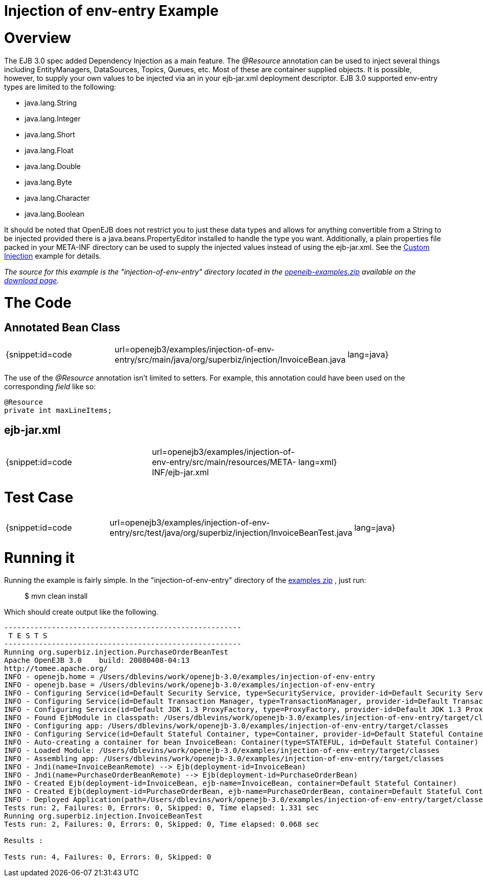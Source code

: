 = Injection of env-entry Example

= Overview

The EJB 3.0 spec added Dependency Injection as a main feature.
The _@Resource_ annotation can be used to inject several things including EntityManagers, DataSources, Topics, Queues, etc.
Most of these are container supplied objects.
It is possible, however, to supply your own values to be injected via an *+++<env-entry>+++* in your ejb-jar.xml deployment descriptor.
EJB 3.0 supported env-entry types are limited to the following:+++</env-entry>+++

* java.lang.String
* java.lang.Integer
* java.lang.Short
* java.lang.Float
* java.lang.Double
* java.lang.Byte
* java.lang.Character
* java.lang.Boolean

It should be noted that OpenEJB does not restrict you to just these data types and allows for anything convertible from a String to be injected provided there is a java.beans.PropertyEditor installed to handle the type you want.
Additionally, a plain properties file packed in your META-INF directory can be used to supply the injected values instead of using the ejb-jar.xml.
See the xref:custom-injection.adoc[Custom Injection]  example for details.

_The source for this example is the "injection-of-env-entry" directory located in the xref:openejb:download.adoc[openejb-examples.zip]  available on the http://tomee.apache.org/downloads.html[download page]._



= The Code



== Annotated Bean Class

[cols=3*]
|===
| {snippet:id=code
| url=openejb3/examples/injection-of-env-entry/src/main/java/org/superbiz/injection/InvoiceBean.java
| lang=java}
|===

The use of the _@Resource_ annotation isn't limited to setters.
For example, this annotation could have been used on the corresponding _field_ like so:

 @Resource
 private int maxLineItems;



== ejb-jar.xml

[cols=3*]
|===
| {snippet:id=code
| url=openejb3/examples/injection-of-env-entry/src/main/resources/META-INF/ejb-jar.xml
| lang=xml}
|===



= Test Case

[cols=3*]
|===
| {snippet:id=code
| url=openejb3/examples/injection-of-env-entry/src/test/java/org/superbiz/injection/InvoiceBeanTest.java
| lang=java}
|===



= Running it

Running the example is fairly simple.
In the "injection-of-env-entry" directory of the xref:openejb:download.adoc[examples zip] , just run:

____
$ mvn clean install
____

Which should create output like the following.

....
-------------------------------------------------------
 T E S T S
-------------------------------------------------------
Running org.superbiz.injection.PurchaseOrderBeanTest
Apache OpenEJB 3.0    build: 20080408-04:13
http://tomee.apache.org/
INFO - openejb.home = /Users/dblevins/work/openejb-3.0/examples/injection-of-env-entry
INFO - openejb.base = /Users/dblevins/work/openejb-3.0/examples/injection-of-env-entry
INFO - Configuring Service(id=Default Security Service, type=SecurityService, provider-id=Default Security Service)
INFO - Configuring Service(id=Default Transaction Manager, type=TransactionManager, provider-id=Default Transaction Manager)
INFO - Configuring Service(id=Default JDK 1.3 ProxyFactory, type=ProxyFactory, provider-id=Default JDK 1.3 ProxyFactory)
INFO - Found EjbModule in classpath: /Users/dblevins/work/openejb-3.0/examples/injection-of-env-entry/target/classes
INFO - Configuring app: /Users/dblevins/work/openejb-3.0/examples/injection-of-env-entry/target/classes
INFO - Configuring Service(id=Default Stateful Container, type=Container, provider-id=Default Stateful Container)
INFO - Auto-creating a container for bean InvoiceBean: Container(type=STATEFUL, id=Default Stateful Container)
INFO - Loaded Module: /Users/dblevins/work/openejb-3.0/examples/injection-of-env-entry/target/classes
INFO - Assembling app: /Users/dblevins/work/openejb-3.0/examples/injection-of-env-entry/target/classes
INFO - Jndi(name=InvoiceBeanRemote) --> Ejb(deployment-id=InvoiceBean)
INFO - Jndi(name=PurchaseOrderBeanRemote) --> Ejb(deployment-id=PurchaseOrderBean)
INFO - Created Ejb(deployment-id=InvoiceBean, ejb-name=InvoiceBean, container=Default Stateful Container)
INFO - Created Ejb(deployment-id=PurchaseOrderBean, ejb-name=PurchaseOrderBean, container=Default Stateful Container)
INFO - Deployed Application(path=/Users/dblevins/work/openejb-3.0/examples/injection-of-env-entry/target/classes)
Tests run: 2, Failures: 0, Errors: 0, Skipped: 0, Time elapsed: 1.331 sec
Running org.superbiz.injection.InvoiceBeanTest
Tests run: 2, Failures: 0, Errors: 0, Skipped: 0, Time elapsed: 0.068 sec

Results :

Tests run: 4, Failures: 0, Errors: 0, Skipped: 0
....
